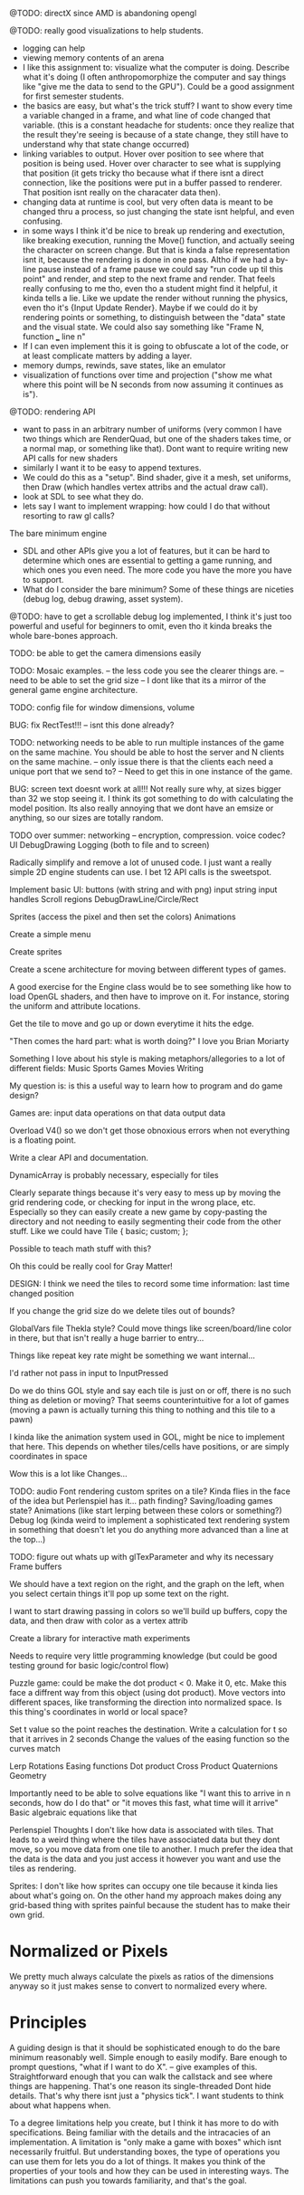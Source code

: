 
@TODO: directX since AMD is abandoning opengl 

@TODO: really good visualizations to help students.
- logging can help
- viewing memory contents of an arena
- I like this assignment to: visualize what the computer is doing. Describe what it's doing (I often anthropomorphize the computer and say things like "give me the data to send to the GPU"). Could be a good assignment for first semester students.
- the basics are easy, but what's the trick stuff? I want to show every time a variable changed in a frame, and what line of code changed that variable. (this is a constant headache for students: once they realize that the result they're seeing is because of a state change, they still have to understand why that state change occurred)
- linking variables to output. Hover over position to see where that position is being used. Hover over character to see what is supplying that position (it gets tricky tho because what if there isnt a direct connection, like the positions were put in a buffer passed to renderer. That position isnt really on the characater data then).
- changing data at runtime is cool, but very often data is meant to be changed thru a process, so just changing the state isnt helpful, and even confusing. 
- in some ways I think it'd be nice to break up rendering and exectution, like breaking execution, running the Move() function, and actually seeing the character on screen change. But that is kinda a false representation isnt it, because the rendering is done in one pass. Altho if we had a by-line pause instead of a frame pause we could say "run code up til this point" and render, and step to the next frame and render. That feels really confusing to me tho, even tho a student might find it helpful, it kinda tells a lie. Like we update the render without running the physics, even tho it's {Input Update Render}. Maybe if we could do it by rendering points or something, to distinguish between the "data" state and the visual state. We could also say something like "Frame N, function ___ line n"
- If I can even implement this it is going to obfuscate a lot of the code, or at least complicate matters by adding a layer. 
- memory dumps, rewinds, save states, like an emulator
- visualization of functions over time and projection ("show me what where this point will be N seconds from now assuming it continues as is").


@TODO: rendering API
- want to pass in an arbitrary number of uniforms (very common I have two things which are RenderQuad, but one of the shaders takes time, or a normal map, or something like that). Dont want to require writing new API calls for new shaders
- similarly I want it to be easy to append textures. 
- We could do this as a "setup". Bind shader, give it a mesh, set uniforms, then Draw (which handles vertex attribs and the actual draw call). 
- look at SDL to see what they do.  
- lets say I want to implement wrapping: how could I do that without resorting to raw gl calls?

The bare minimum engine
- SDL and other APIs give you a lot of features, but it can be hard to determine which ones are essential to getting a game running, and which ones you even need. The more code you have the more you have to support. 
- What do I consider the bare minimum? Some of these things are niceties (debug log, debug drawing, asset system). 


@TODO: have to get a scrollable debug log implemented, I think it's just too powerful and useful for beginners to omit, even tho it kinda breaks the whole bare-bones approach. 

TODO: be able to get the camera dimensions easily


TODO: Mosaic examples. 
-- the less code you see the clearer things are.
-- need to be able to set the grid size 
-- I dont like that its a mirror of the general game engine architecture. 


TODO: config file for window dimensions, volume

BUG: fix RectTest!!!
-- isnt this done already?

TODO: networking needs to be able to run multiple instances of the game on the same machine. You should be able to host the server and N clients on the same machine. 
-- only issue there is that the clients each need a unique port that we send to?
-- Need to get this in one instance of the game.

BUG: screen text doesnt work at all!!! Not really sure why, at sizes bigger than 32 we stop seeing it. I think its got something to do with calculating the model position. 
Its also really annoying that we dont have an emsize or anything, so our sizes are totally random.

TODO over summer:
networking
-- encryption, compression. voice codec?
UI
DebugDrawing
Logging (both to file and to screen)


Radically simplify and remove a lot of unused code. I just want a really simple 2D engine students can use. I bet 12 API calls is the sweetspot.

Implement basic UI:
buttons (with string and with png)
input string
input handles
Scroll regions
DebugDrawLine/Circle/Rect


Sprites (access the pixel and then set the colors)
Animations

Create a simple menu

Create sprites

Create a scene architecture for moving between different types of games.

A good exercise for the Engine class would be to see something like how to load OpenGL shaders, and then have to improve on it. For instance, storing the uniform and attribute locations.


Get the tile to move and go up or down everytime it hits the edge.


"Then comes the hard part: what is worth doing?"
I love you Brian Moriarty

Something I love about his style is making metaphors/allegories to a lot of different fields: 
Music
Sports
Games
Movies
Writing


My question is: is this a useful way to learn how to program and do game design? 



Games are:
input data
operations on that data
output data


Overload V4() so we don't get those obnoxious errors when not everything is a floating point. 


Write a clear API and documentation. 

DynamicArray is probably necessary, especially for tiles 

Clearly separate things because it's very easy to mess up by moving the grid rendering code, or checking for input in the wrong place, etc. Especially so they can easily create a new game by copy-pasting the directory and not needing to easily segmenting their code from the other stuff. Like we could have 
Tile {
   basic;
   custom;
};

Possible to teach math stuff with this? 


Oh this could be really cool for Gray Matter!


DESIGN: 
I think we need the tiles to record some time information: last time changed position

If you change the grid size do we delete tiles out of bounds? 

GlobalVars file Thekla style? Could move things like screen/board/line color in there, but that isn't really a huge barrier to entry...
        
Things like repeat key rate might be something we want internal...

I'd rather not pass in input to InputPressed

Do we do thins GOL style and say each tile is just on or off, there is no such thing as deletion or moving? That seems counterintuitive for a lot of games (moving a pawn is actually turning this thing to nothing and this tile to a pawn)

I kinda like the animation system used in GOL, might be nice to implement that here. This depends on whether tiles/cells have positions, or are simply coordinates in space

Wow this is a lot like Changes...


TODO: 
audio
Font rendering
custom sprites on a tile? Kinda flies in the face of the idea but Perlenspiel has it...
path finding?
Saving/loading games state?
Animations (like start lerping between these colors or something?)
Debug log (kinda weird to implement a sophisticated text rendering system in something that doesn't let you do anything more advanced than a line at the top...)



TODO: figure out whats up with glTexParameter and why its necessary
      Frame buffers

We should have a text region on the right, and the graph on the left, when you select certain things it'll pop up some text on the right.


I want to start drawing passing in colors so we'll build up buffers, copy the data, and then draw with color as a vertex attrib


Create a library for interactive math experiments

Needs to require very little programming knowledge (but could be good testing ground for basic logic/control flow)

Puzzle game: could be make the dot product < 0. Make it 0, etc. Make this face a diffrent way from this object (using dot product). 
Move vectors into different spaces, like transforming the direction into normalized space. 
Is this thing's coordinates in world or local space? 

Set t value so the point reaches the destination. Write a calculation for t so that it arrives in 2 seconds
Change the values of the easing function so the curves match


Lerp
Rotations
Easing functions
Dot product
Cross Product
Quaternions
Geometry

Importantly need to be able to solve equations like "I want this to arrive in n seconds, how do I do that" or "it moves this fast, what time will it arrive"
  Basic algebraic equations like that



Perlenspiel Thoughts
I don't like how data is associated with tiles. That leads to a weird thing where the tiles have associated data but they dont move, so you move data from one tile to another. I much prefer the idea that the data is the data and you just access it however you want and use the tiles as rendering.

Sprites: I don't like how sprites can occupy one tile because it kinda lies about what's going on. On the other hand my approach makes doing any grid-based thing with sprites painful because the student has to make their own grid.

* Normalized or Pixels
  We pretty much always calculate the pixels as ratios of the dimensions anyway so it just makes sense to convert to normalized every where.
  
* Principles
  A guiding design is that it should be sophisticated enough to do the bare minimum reasonably well. 
  Simple enough to easily modify. 
  Bare enough to prompt questions, "what if I want to do X".
  -- give examples of this.
  Straightforward enough that you can walk the callstack and see where things are happening. That's one reason its single-threaded
  Dont hide details. That's why there isnt just a "physics tick". I want students to think about what happens when.
  
  To a degree limitations help you create, but I think it has more to do with specifications. Being familiar with the details and the intracacies of an implementation.
  A limitation is "only make a game with boxes" which isnt necessarily fruitful. But understanding boxes, the type of operations you can use them for lets you do a lot of things. It makes you think of the properties of your tools and how they can be used in interesting ways. The limitations can push you towards familiarity, and that's the goal.
